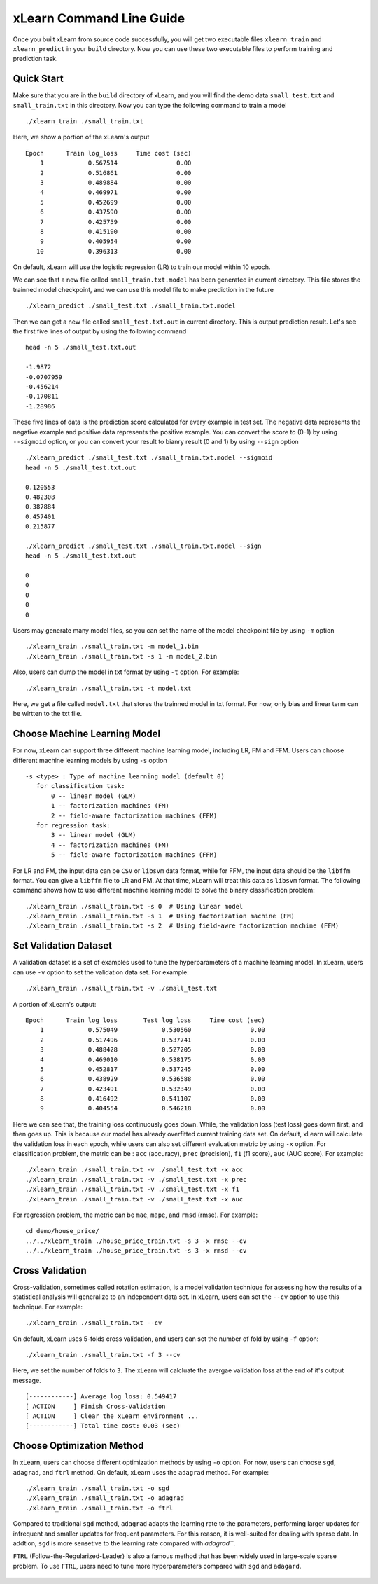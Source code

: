xLearn Command Line Guide
^^^^^^^^^^^^^^^^^^^^^^^^^^^

Once you built xLearn from source code successfully, you will get two executable files 
``xlearn_train`` and ``xlearn_predict`` in your ``build`` directory. Now you can use these 
two executable files to perform training and prediction task.

Quick Start
----------------------------------------

Make sure that you are in the ``build`` directory of xLearn, and you will find the demo data 
``small_test.txt`` and ``small_train.txt`` in this directory. Now you can type the following 
command to train a model ::

    ./xlearn_train ./small_train.txt

Here, we show a portion of the xLearn's output ::

    Epoch      Train log_loss     Time cost (sec)
        1            0.567514                0.00
        2            0.516861                0.00
        3            0.489884                0.00
        4            0.469971                0.00
        5            0.452699                0.00
        6            0.437590                0.00
        7            0.425759                0.00
        8            0.415190                0.00
        9            0.405954                0.00
       10            0.396313                0.00

On default, xLearn will use the logistic regression (LR) to train our model within 10 epoch.

We can see that a new file called ``small_train.txt.model`` has been generated in current directory. 
This file stores the trainned model checkpoint, and we can use this model file to make prediction in 
the future ::

    ./xlearn_predict ./small_test.txt ./small_train.txt.model

Then we can get a new file called ``small_test.txt.out`` in current directory. This is output 
prediction result. Let's see the first five lines of output by using the following command ::
    
    head -n 5 ./small_test.txt.out

    -1.9872
    -0.0707959
    -0.456214
    -0.170811
    -1.28986

These five lines of data is the prediction score calculated for every example in test set. The 
negative data represents the negative example and positive data represents the positive example. 
You can convert the score to (0-1) by using ``--sigmoid`` option, or you can convert your result 
to bianry result (0 and 1) by using ``--sign`` option ::

    ./xlearn_predict ./small_test.txt ./small_train.txt.model --sigmoid
    head -n 5 ./small_test.txt.out

    0.120553
    0.482308
    0.387884
    0.457401
    0.215877

    ./xlearn_predict ./small_test.txt ./small_train.txt.model --sign
    head -n 5 ./small_test.txt.out

    0
    0
    0
    0
    0

Users may generate many model files, so you can set the name of the model checkpoint file 
by using ``-m`` option ::

  ./xlearn_train ./small_train.txt -m model_1.bin
  ./xlearn_train ./small_train.txt -s 1 -m model_2.bin   

Also, users can dump the model in txt format by using ``-t`` option. For example: ::

  ./xlearn_train ./small_train.txt -t model.txt

Here, we get a file called ``model.txt`` that stores the trainned model in txt format.
For now, only bias and linear term can be wirtten to the txt file.

Choose Machine Learning Model
----------------------------------------

For now, xLearn can support three different machine learning model, including LR, FM and FFM.
Users can choose different machine learning models by using ``-s`` option ::

  -s <type> : Type of machine learning model (default 0)
     for classification task:
         0 -- linear model (GLM)
         1 -- factorization machines (FM)
         2 -- field-aware factorization machines (FFM)
     for regression task:
         3 -- linear model (GLM)
         4 -- factorization machines (FM)
         5 -- field-aware factorization machines (FFM)

For LR and FM, the input data can be ``CSV`` or ``libsvm`` data format, while for FFM, the 
input data should be the ``libffm`` format. You can give a ``libffm`` file to LR and FM. At that 
time, xLearn will treat this data as ``libsvm`` format. The following command shows how to use different
machine learning model to solve the binary classification problem:  ::

./xlearn_train ./small_train.txt -s 0  # Using linear model
./xlearn_train ./small_train.txt -s 1  # Using factorization machine (FM)
./xlearn_train ./small_train.txt -s 2  # Using field-awre factorization machine (FFM)

Set Validation Dataset
----------------------------------------

A validation dataset is a set of examples used to tune the hyperparameters of a machine learning model. 
In xLearn, users can use ``-v`` option to set the validation data set. For example: ::

    ./xlearn_train ./small_train.txt -v ./small_test.txt    

A portion of xLearn's output: ::

    Epoch      Train log_loss       Test log_loss     Time cost (sec)
        1            0.575049            0.530560                0.00
        2            0.517496            0.537741                0.00
        3            0.488428            0.527205                0.00
        4            0.469010            0.538175                0.00
        5            0.452817            0.537245                0.00
        6            0.438929            0.536588                0.00
        7            0.423491            0.532349                0.00
        8            0.416492            0.541107                0.00
        9            0.404554            0.546218                0.00

Here we can see that, the training loss continuously goes down. While, the validation loss (test loss) goes 
down first, and then goes up. This is because our model has already overfitted current training data set. On 
default, xLearn will calculate the validation loss in each epoch, while users can also set different evaluation
metric by using ``-x`` option. For classification problem, the metric can be : ``acc`` (accuracy), ``prec`` 
(precision), ``f1`` (f1 score), ``auc`` (AUC score). For example: ::

    ./xlearn_train ./small_train.txt -v ./small_test.txt -x acc
    ./xlearn_train ./small_train.txt -v ./small_test.txt -x prec
    ./xlearn_train ./small_train.txt -v ./small_test.txt -x f1
    ./xlearn_train ./small_train.txt -v ./small_test.txt -x auc

For regression problem, the metric can be ``mae``, ``mape``, and ``rmsd`` (rmse). For example: ::

    cd demo/house_price/
    ../../xlearn_train ./house_price_train.txt -s 3 -x rmse --cv
    ../../xlearn_train ./house_price_train.txt -s 3 -x rmsd --cv

Cross Validation
----------------------------------------

Cross-validation, sometimes called rotation estimation, is a model validation technique for assessing 
how the results of a statistical analysis will generalize to an independent data set. In xLearn, users 
can set the ``--cv`` option to use this technique. For example: ::

    ./xlearn_train ./small_train.txt --cv

On default, xLearn uses 5-folds cross validation, and users can set the number of fold by using 
``-f`` option: ::
    
    ./xlearn_train ./small_train.txt -f 3 --cv

Here, we set the number of folds to ``3``. The xLearn will calcluate the avergae validation loss at the end 
of it's output message. ::

    [------------] Average log_loss: 0.549417
    [ ACTION     ] Finish Cross-Validation
    [ ACTION     ] Clear the xLearn environment ...
    [------------] Total time cost: 0.03 (sec)

Choose Optimization Method
----------------------------------------
 
In xLearn, users can choose different optimization methods by using ``-o`` option. For now, users can 
choose ``sgd``, ``adagrad``, and ``ftrl`` method. On default, xLearn uses the ``adagrad`` method. 
For example: ::

    ./xlearn_train ./small_train.txt -o sgd
    ./xlearn_train ./small_train.txt -o adagrad
    ./xlearn_train ./small_train.txt -o ftrl

Compared to traditional ``sgd`` method, ``adagrad`` adapts the learning rate to the parameters, performing
larger updates for infrequent and smaller updates for frequent parameters. For this reason, it is well-suited
for dealing with sparse data. In addtion, ``sgd`` is more sensetive to the learning rate compared with `adagrad```.

``FTRL`` (Follow-the-Regularized-Leader) is also a famous method that has been widely used in large-scale sparse problem.
To use ``FTRL``, users need to tune more hyperparameters compared with ``sgd`` and ``adagard``. 


 .. toctree::
   :hidden: